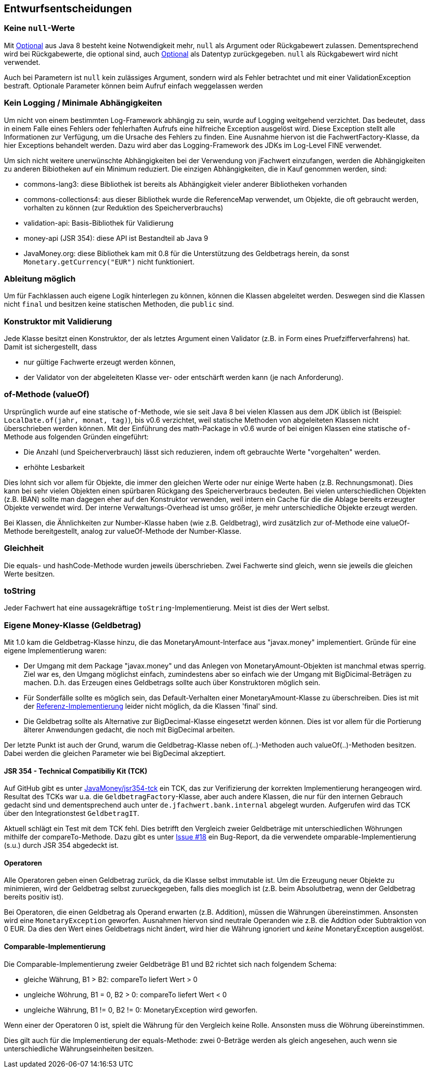 [[section-design-decisions]]

== Entwurfsentscheidungen


=== Keine `null`-Werte

Mit http://docs.oracle.com/javase/8/docs/api/java/util/Optional.html[Optional] aus Java 8 besteht keine Notwendigkeit mehr, `null` als Argument oder Rückgabewert zulassen.
Dementsprechend wird bei Rückgabewerte, die optional sind, auch http://docs.oracle.com/javase/8/docs/api/java/util/Optional.html[Optional] als Datentyp zurückgegeben.
`null` als Rückgabewert wird nicht verwendet.

Auch bei Parametern ist `null` kein zulässiges Argument, sondern wird als Fehler betrachtet und mit einer ValidationException bestraft.
Optionale Parameter können beim Aufruf einfach weggelassen werden


=== Kein Logging / Minimale Abhängigkeiten

Um nicht von einem bestimmten Log-Framework abhängig zu sein, wurde auf Logging weitgehend verzichtet.
Das bedeutet, dass in einem Falle eines Fehlers oder fehlerhaften Aufrufs eine hilfreiche Exception ausgelöst wird.
Diese Exception stellt alle Informationen zur Verfügung, um die Ursache des Fehlers zu finden.
Eine Ausnahme hiervon ist die FachwertFactory-Klasse, da hier Exceptions behandelt werden.
Dazu wird aber das Logging-Framework des JDKs im Log-Level FINE verwendet.

Um sich nicht weitere unerwünschte Abhängigkeiten bei der Verwendung von jFachwert einzufangen, werden die Abhängigkeiten zu anderen Bibiotheken auf ein Minimum reduziert.
Die einzigen Abhängigkeiten, die in Kauf genommen werden, sind:

* commons-lang3: diese Bibliothek ist bereits als Abhängigkeit vieler anderer Bibliotheken vorhanden
* commons-collections4: aus dieser Bibliothek wurde die ReferenceMap verwendet, um Objekte, die oft gebraucht werden, vorhalten zu können
  (zur Reduktion des Speicherverbrauchs)
* validation-api: Basis-Bibliothek für Validierung
* money-api (JSR 354): diese API ist Bestandteil ab Java 9
* JavaMoney.org: diese Bibliothek kam mit 0.8 für die Unterstützung des Geldbetrags herein, da sonst `Monetary.getCurrency("EUR")` nicht funktioniert.


=== Ableitung möglich

Um für Fachklassen auch eigene Logik hinterlegen zu können, können die Klassen abgeleitet werden.
Deswegen sind die Klassen nicht `final` und besitzen keine statischen Methoden, die `public` sind.


=== Konstruktor mit Validierung

Jede Klasse besitzt einen Konstruktor, der als letztes Argument einen Validator (z.B. in Form eines Pruefzifferverfahrens) hat.
Damit ist sichergestellt, dass

* nur gültige Fachwerte erzeugt werden können,
* der Validator von der abgeleiteten Klasse ver- oder entschärft werden kann (je nach Anforderung).



=== of-Methode (valueOf)

Ursprünglich wurde auf eine statische `of`-Methode, wie sie seit Java 8 bei vielen Klassen aus dem JDK üblich ist (Beispiel: `LocalDate.of(jahr, monat, tag)`), bis v0.6 verzichtet,
weil statische Methoden von abgeleiteten Klassen nicht überschrieben werden können.
Mit der Einführung des math-Package in v0.6 wurde of bei einigen Klassen eine statische `of`-Methode aus folgenden Gründen eingeführt:
                   
* Die Anzahl (und Speicherverbrauch) lässt sich reduzieren, indem oft gebrauchte Werte "vorgehalten" werden.
* erhöhte Lesbarkeit

Dies lohnt sich vor allem für Objekte, die immer den gleichen Werte oder nur einige Werte haben (z.B. Rechnungsmonat).
Dies kann bei sehr vielen Objekten einen spürbaren Rückgang des Speicherverbraucs bedeuten.
Bei vielen unterschiedlichen Objekten (z.B. IBAN) sollte man dagegen eher auf den Konstruktor verwenden, weil intern ein Cache für die die Ablage bereits erzeugter Objekte verwendet wird.
Der interne Verwaltungs-Overhead ist umso größer, je mehr unterschiedliche Objekte erzeugt werden.

Bei Klassen, die Ähnlichkeiten zur Number-Klasse haben (wie z.B. Geldbetrag), wird zusätzlich zur of-Methode eine valueOf-Methode bereitgestellt, analog zur valueOf-Methode der Number-Klasse.



=== Gleichheit

Die equals- und hashCode-Methode wurden jeweils überschrieben.
Zwei Fachwerte sind gleich, wenn sie jeweils die gleichen Werte besitzen.


=== toString

Jeder Fachwert hat eine aussagekräftige `toString`-Implementierung.
Meist ist dies der Wert selbst.



=== Eigene Money-Klasse (Geldbetrag)

Mit 1.0 kam die Geldbetrag-Klasse hinzu, die das MonetaryAmount-Interface aus "javax.money" implementiert.
Gründe für eine eigene Implementierung waren:

* Der Umgang mit dem Package "javax.money" und das Anlegen von MonetaryAmount-Objekten ist manchmal etwas sperrig.
  Ziel war es, den Umgang möglichst einfach, zumindestens aber so einfach wie der Umgang mit BigDicimal-Beträgen zu machen.
  D.h. das Erzeugen eines Geldbetrags sollte auch über Konstruktoren möglich sein.
* Für Sonderfälle sollte es möglich sein, das Default-Verhalten einer MonetaryAmount-Klasse zu überschreiben.
  Dies ist mit der http://javamoney.github.io/ri.html[Referenz-Implementierung] leider nicht möglich, da die Klassen 'final' sind.
* Die Geldbetrag sollte als Alternative zur BigDecimal-Klasse eingesetzt werden können.
  Dies ist vor allem für die Portierung älterer Anwendungen gedacht, die noch mit BigDecimal arbeiten.

Der letzte Punkt ist auch der Grund, warum die Geldbetrag-Klasse neben of(..)-Methoden auch valueOf(..)-Methoden besitzen.
Dabei werden die gleichen Parameter wie bei BigDecimal akzeptiert.


==== JSR 354 - Technical Compatibiliy Kit (TCK)

Auf GitHub gibt es unter https://github.com/JavaMoney/jsr354-tck[JavaMoney/jsr354-tck] ein TCK, das zur Verifizierung der korrekten Implementierung herangeogen wird.
Resultat des TCKs war u.a. die `GeldbetragFactory`-Klasse, aber auch andere Klassen, die nur für den internen Gebrauch gedacht sind und dementsprechend auch unter `de.jfachwert.bank.internal` abgelegt wurden.
Aufgerufen wird das TCK über den Integrationstest `GeldbetragIT`.

Aktuell schlägt ein Test mit dem TCK fehl.
Dies betrifft den Vergleich zweier Geldbeträge mit unterschiedlichen Wöhrungen mithilfe der compareTo-Methode.
Dazu gibt es unter https://github.com/JavaMoney/jsr354-tck/issues/18//[Issue #18] ein Bug-Report, da die verwendete omparable-Implementierung (s.u.) durch JSR 354 abgedeckt ist.


==== Operatoren

Alle Operatoren geben einen Geldbetrag zurück, da die Klasse selbst immutable ist.
Um die Erzeugung neuer Objekte zu minimieren, wird der Geldbetrag selbst zurueckgegeben, falls dies moeglich ist (z.B. beim Absolutbetrag, wenn der Geldbetrag bereits positiv ist).

Bei Operatoren, die einen Geldbetrag als Operand erwarten (z.B. Addition), müssen die Währungen übereinstimmen.
Ansonsten wird eine `MonetaryException` geworfen.
Ausnahmen hiervon sind neutrale Operanden wie z.B. die Addtion oder Subtraktion von 0 EUR.
Da dies den Wert eines Geldbetrags nicht ändert, wird hier die Währung ignoriert und _keine_ MonetaryException ausgelöst.


==== Comparable-Implementierung

Die Comparable-Implementierung zweier Geldbeträge B1 und B2 richtet sich nach folgendem Schema:

* gleiche Währung, B1 > B2: compareTo liefert Wert > 0
* ungleiche Wöhrung, B1 = 0, B2 > 0: compareTo liefert Wert < 0
* ungleiche Währung, B1 != 0, B2 != 0: MonetaryException wird geworfen.

Wenn einer der Operatoren 0 ist, spielt die Währung für den Vergleich keine Rolle.
Ansonsten muss die Wöhrung übereinstimmen.

Dies gilt auch für die Implementierung der equals-Methode:
zwei 0-Beträge werden als gleich angesehen, auch wenn sie unterschiedliche Währungseinheiten besitzen.
